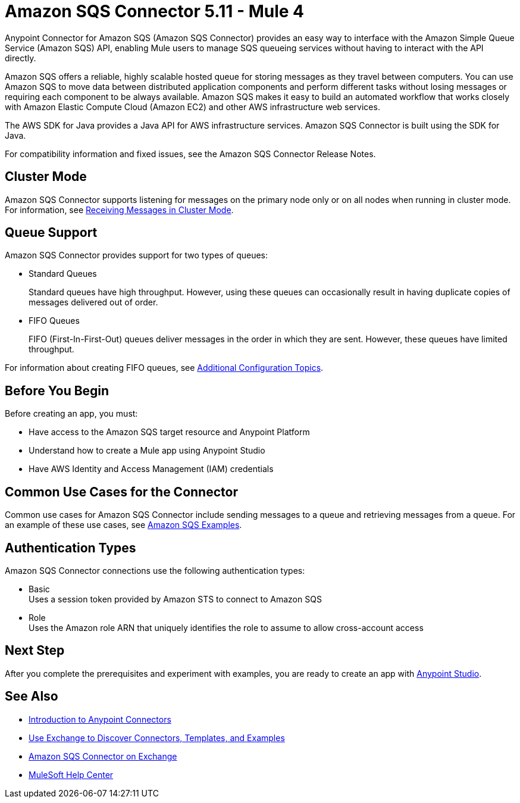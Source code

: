 = Amazon SQS Connector 5.11 - Mule 4
:page-aliases: connectors::amazon/amazon-sqs-connector.adoc

Anypoint Connector for Amazon SQS (Amazon SQS Connector) provides an easy way to interface with the Amazon Simple Queue Service (Amazon SQS) API, enabling Mule users to manage SQS queueing services without having to interact with the API directly.

Amazon SQS offers a reliable, highly scalable hosted queue for storing messages as they travel between computers. You can use Amazon SQS to move data between distributed application components and perform different tasks without losing messages or requiring each component to be always available. Amazon SQS makes it easy to build an automated workflow that works closely with Amazon Elastic Compute Cloud (Amazon EC2) and other AWS infrastructure web services.

The AWS SDK for Java provides a Java API for AWS infrastructure services. Amazon SQS Connector is built using the SDK for Java.

For compatibility information and fixed issues, see the Amazon SQS Connector Release Notes.

== Cluster Mode

Amazon SQS Connector supports listening for messages on the primary node only or on all nodes when running in cluster mode. For information, see xref:amazon-sqs-connector-config-topics.adoc#node-behavior[Receiving Messages in Cluster Mode].

== Queue Support

Amazon SQS Connector provides support for two types of queues:

* Standard Queues
+
Standard queues have high throughput. However, using these queues can occasionally result in having duplicate copies of messages delivered out of order.
+
* FIFO Queues
+
FIFO (First-In-First-Out) queues deliver messages in the order in which they are sent. However, these queues have limited throughput.

For information about creating FIFO queues, see xref:amazon-sqs-connector-config-topics.adoc[Additional Configuration Topics].

== Before You Begin

Before creating an app, you must:

* Have access to the Amazon SQS target resource and Anypoint Platform
* Understand how to create a Mule app using Anypoint Studio
* Have AWS Identity and Access Management (IAM) credentials

== Common Use Cases for the Connector

Common use cases for Amazon SQS Connector include sending messages to a queue and retrieving messages from a queue. For an example of these use cases, see xref:amazon-sqs-connector-examples.adoc#install-connector[Amazon SQS Examples].

== Authentication Types

Amazon SQS Connector connections use the following authentication types:

* Basic +
Uses a session token provided by Amazon STS to connect to Amazon SQS
* Role +
Uses the Amazon role ARN that uniquely identifies the role to assume to allow cross-account access

== Next Step

After you complete the prerequisites and experiment with examples, you are ready to create an app with xref:amazon-sqs-connector-studio.adoc[Anypoint Studio].

== See Also

* xref:connectors::introduction/introduction-to-anypoint-connectors.adoc[Introduction to Anypoint Connectors]
* xref:connectors::introduction/intro-use-exchange.adoc[Use Exchange to Discover Connectors, Templates, and Examples]
* https://www.mulesoft.com/exchange/com.mulesoft.connectors/mule-amazon-sqs-connector/[Amazon SQS Connector on Exchange]
* https://help.mulesoft.com[MuleSoft Help Center]
